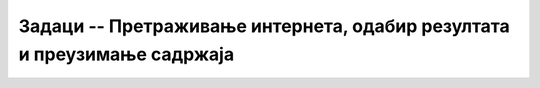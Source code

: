 Задаци -- Претраживање интернета, одабир резултата и преузимање садржаја
========================================================================

.. questionnote::

    Потражи на интернету податке о називу школе у коју идеш. Ако је то име историјске личности, провери ко је она била и зашто је значајна, па твоја школа носи њено име. 

.. questionnote::

    Пронађи на интернету информацију о томе који се прегледачи највише користе у различитим деловима света? Да ли људи у Америци користе исте претраживаче као и људи у Кини? 

.. questionnote::

    Пронађи податак о популарности друштвених мрежа. Да ли су у свим земљама једнако популарне исте друштвене мреже?
